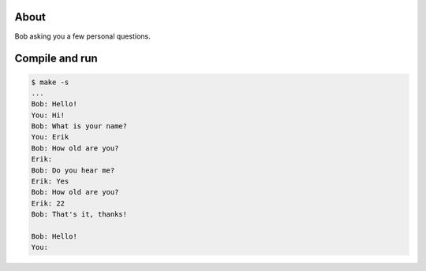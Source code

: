 About
=====

Bob asking you a few personal questions.

Compile and run
===============

.. code-block:: text

   $ make -s
   ...
   Bob: Hello!
   You: Hi!
   Bob: What is your name?
   You: Erik
   Bob: How old are you?
   Erik:
   Bob: Do you hear me?
   Erik: Yes
   Bob: How old are you?
   Erik: 22
   Bob: That's it, thanks!

   Bob: Hello!
   You:
